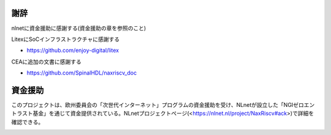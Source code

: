 .. role:: raw-html-m2r(raw)
   :format: html

謝辞
===============


nlnetに資金援助に感謝する(資金援助の章を参照のこと)

LitexにSoCインフラストラクチャに感謝する

- https://github.com/enjoy-digital/litex

CEAに追加の文書に感謝する

- https://github.com/SpinalHDL/naxriscv_doc

資金援助
=======

このプロジェクトは、欧州委員会の「次世代インターネット」プログラムの資金援助を受け、NLnetが設立した「NGIゼロエントラスト基金」を通じて資金提供されている。NLnetプロジェクトページ(<https://nlnet.nl/project/NaxRiscv#ack>)で詳細を確認できる。


.. image:: https://nlnet.nl/logo/banner.png
   :width: 20%
   :alt: NLnet foundation logo
   :align: right

.. image:: https://nlnet.nl/image/logos/NGI0Entrust_tag.svg
   :width: 20%
   :alt: NGI Zero Entrust logo
   :align: left

